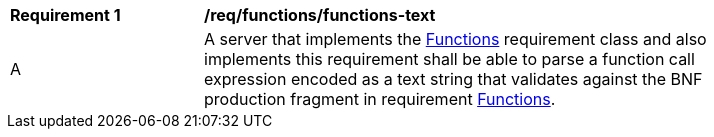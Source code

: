 [[req_functions-text]] 
[width="90%",cols="2,6a"]
|===
^|*Requirement {counter:req-id}* |*/req/functions/functions-text* 
^|A |A server that implements the <<rc_functions,Functions>> requirement class and also implements this requirement shall be able to parse a function call expression encoded as a text string that validates against the BNF production fragment in requirement <<req_enhanced_functions,Functions>>.
|===

